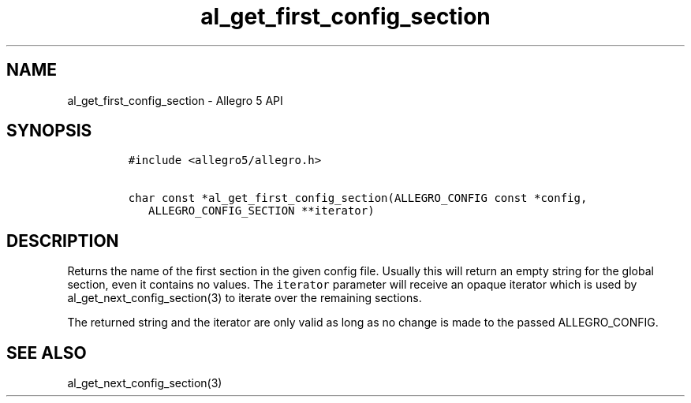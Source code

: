 .\" Automatically generated by Pandoc 3.1.3
.\"
.\" Define V font for inline verbatim, using C font in formats
.\" that render this, and otherwise B font.
.ie "\f[CB]x\f[]"x" \{\
. ftr V B
. ftr VI BI
. ftr VB B
. ftr VBI BI
.\}
.el \{\
. ftr V CR
. ftr VI CI
. ftr VB CB
. ftr VBI CBI
.\}
.TH "al_get_first_config_section" "3" "" "Allegro reference manual" ""
.hy
.SH NAME
.PP
al_get_first_config_section - Allegro 5 API
.SH SYNOPSIS
.IP
.nf
\f[C]
#include <allegro5/allegro.h>

char const *al_get_first_config_section(ALLEGRO_CONFIG const *config,
   ALLEGRO_CONFIG_SECTION **iterator)
\f[R]
.fi
.SH DESCRIPTION
.PP
Returns the name of the first section in the given config file.
Usually this will return an empty string for the global section, even it
contains no values.
The \f[V]iterator\f[R] parameter will receive an opaque iterator which
is used by al_get_next_config_section(3) to iterate over the remaining
sections.
.PP
The returned string and the iterator are only valid as long as no change
is made to the passed ALLEGRO_CONFIG.
.SH SEE ALSO
.PP
al_get_next_config_section(3)
